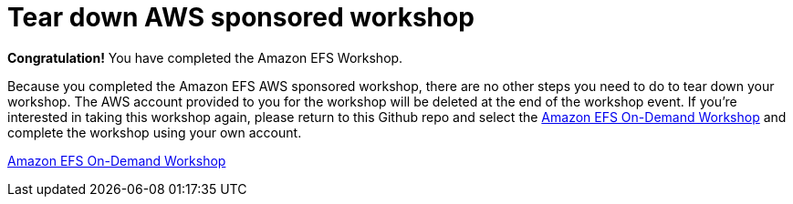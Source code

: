 = Tear down AWS sponsored workshop
:icons:
:linkattrs:
:imagesdir: ../resources/images


*Congratulation!* You have completed the Amazon EFS Workshop.

Because you completed the Amazon EFS AWS sponsored workshop, there are no other steps you need to do to tear down your workshop. The AWS account provided to you for the workshop will be deleted at the end of the workshop event. If you're interested in taking this workshop again, please return to this Github repo and select the link:./amazon-efs-workshop/[Amazon EFS On-Demand Workshop] and complete the workshop using your own account.

link:../01-create-od-workshop/[Amazon EFS On-Demand Workshop]
